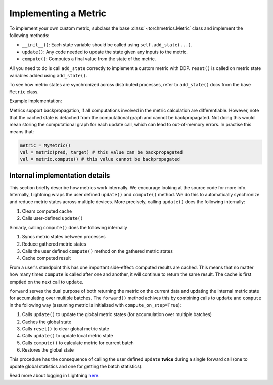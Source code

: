 .. _implement:

*********************
Implementing a Metric
*********************

To implement your own custom metric, subclass the base :class:`~torchmetrics.Metric` class and implement the following methods:

- ``__init__()``: Each state variable should be called using ``self.add_state(...)``.
- ``update()``: Any code needed to update the state given any inputs to the metric.
- ``compute()``: Computes a final value from the state of the metric.

All you need to do is call ``add_state`` correctly to implement a custom metric with DDP.
``reset()`` is called on metric state variables added using ``add_state()``.

To see how metric states are synchronized across distributed processes, refer to ``add_state()`` docs
from the base ``Metric`` class.

Example implementation:

.. testcode::

    from torchmetrics import Metric

    class MyAccuracy(Metric):
        def __init__(self, dist_sync_on_step=False):
            super().__init__(dist_sync_on_step=dist_sync_on_step)

            self.add_state("correct", default=torch.tensor(0), dist_reduce_fx="sum")
            self.add_state("total", default=torch.tensor(0), dist_reduce_fx="sum")

        def update(self, preds: torch.Tensor, target: torch.Tensor):
            preds, target = self._input_format(preds, target)
            assert preds.shape == target.shape

            self.correct += torch.sum(preds == target)
            self.total += target.numel()

        def compute(self):
            return self.correct.float() / self.total

Metrics support backpropagation, if all computations involved in the metric calculation
are differentiable. However, note that the cached state is detached from the computational
graph and cannot be backpropagated. Not doing this would mean storing the computational
graph for each update call, which can lead to out-of-memory errors.
In practise this means that:

.. code-block:: python

    metric = MyMetric()
    val = metric(pred, target) # this value can be backpropagated
    val = metric.compute() # this value cannot be backpropagated


Internal implementation details
-------------------------------

This section briefly describe how metrics work internally. We encourage looking at the source code for more info.
Internally, Lightning wraps the user defined ``update()`` and ``compute()`` method. We do this to automatically
synchronize and reduce metric states across multiple devices. More precisely, calling ``update()`` does the
following internally:

1. Clears computed cache
2. Calls user-defined ``update()``

Simiarly, calling ``compute()`` does the following internally

1. Syncs metric states between processes
2. Reduce gathered metric states
3. Calls the user defined ``compute()`` method on the gathered metric states
4. Cache computed result

From a user's standpoint this has one important side-effect: computed results are cached. This means that no
matter how many times ``compute`` is called after one and another, it will continue to return the same result.
The cache is first emptied on the next call to ``update``.

``forward`` serves the dual purpose of both returning the metric on the current data and updating the internal
metric state for accumulating over multiple batches. The ``forward()`` method achives this by combining calls
to ``update`` and ``compute`` in the following way (assuming metric is initialized with ``compute_on_step=True``):

1. Calls ``update()`` to update the global metric states (for accumulation over multiple batches)
2. Caches the global state
3. Calls ``reset()`` to clear global metric state
4. Calls ``update()`` to update local metric state
5. Calls ``compute()`` to calculate metric for current batch
6. Restores the global state

This procedure has the consequence of calling the user defined ``update`` **twice** during a single
forward call (one to update global statistics and one for getting the batch statistics).

Read more about logging in Lightning `here <https://pytorch-lightning.readthedocs.io/en/stable/extensions/logging.html#logging-from-a-lightningmodule>`_.
